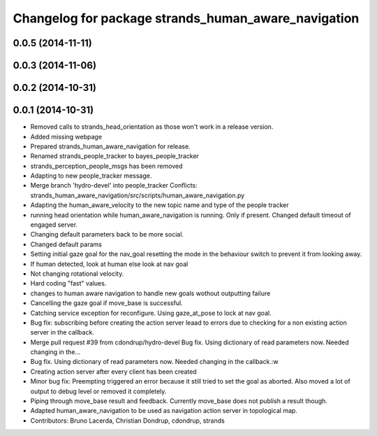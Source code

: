 ^^^^^^^^^^^^^^^^^^^^^^^^^^^^^^^^^^^^^^^^^^^^^^^^^^^^
Changelog for package strands_human_aware_navigation
^^^^^^^^^^^^^^^^^^^^^^^^^^^^^^^^^^^^^^^^^^^^^^^^^^^^

0.0.5 (2014-11-11)
------------------

0.0.3 (2014-11-06)
------------------

0.0.2 (2014-10-31)
------------------

0.0.1 (2014-10-31)
------------------
* Removed calls to strands_head_orientation as those won't work in a release version.
* Added missing webpage
* Prepared strands_human_aware_navigation for release.
* Renamed strands_people_tracker to bayes_people_tracker
* strands_perception_people_msgs has been removed
* Adapting to new people_tracker message.
* Merge branch 'hydro-devel' into people_tracker
  Conflicts:
  strands_human_aware_navigation/src/scripts/human_aware_navigation.py
* Adapting the human_aware_velocity to the new topic name and type of the people tracker
* running head orientation while human_aware_navigation is running. Only if present. Changed default timeout of engaged server.
* Changing default parameters back to be more social.
* Changed default params
* Setting initial gaze goal for the nav_goal
  resetting the mode in the behaviour switch to prevent it from looking away.
* If human detected, look at human
  else look at nav goal
* Not changing rotational velocity.
* Hard coding "fast" values.
* changes to human aware navigation to handle new goals wothout outputting failure
* Cancelling the gaze goal if move_base is successful.
* Catching service exception for reconfigure.
  Using gaze_at_pose to lock at nav goal.
* Bug fix: subscribing before creating the action server leaad to errors due to checking for a non existing action server in the callback.
* Merge pull request #39 from cdondrup/hydro-devel
  Bug fix. Using dictionary of read parameters now. Needed changing in the...
* Bug fix. Using dictionary of read parameters now. Needed changing in the callback.:w
* Creating action server after every client has been created
* Minor bug fix: Preempting triggered an error because it still tried to set the goal as aborted.
  Also moved a lot of output to debug level or removed it completely.
* Piping through move_base result and feedback.
  Currently move_base does not publish a result though.
* Adapted human_aware_navigation to be used as navigation action server in topological map.
* Contributors: Bruno Lacerda, Christian Dondrup, cdondrup, strands

